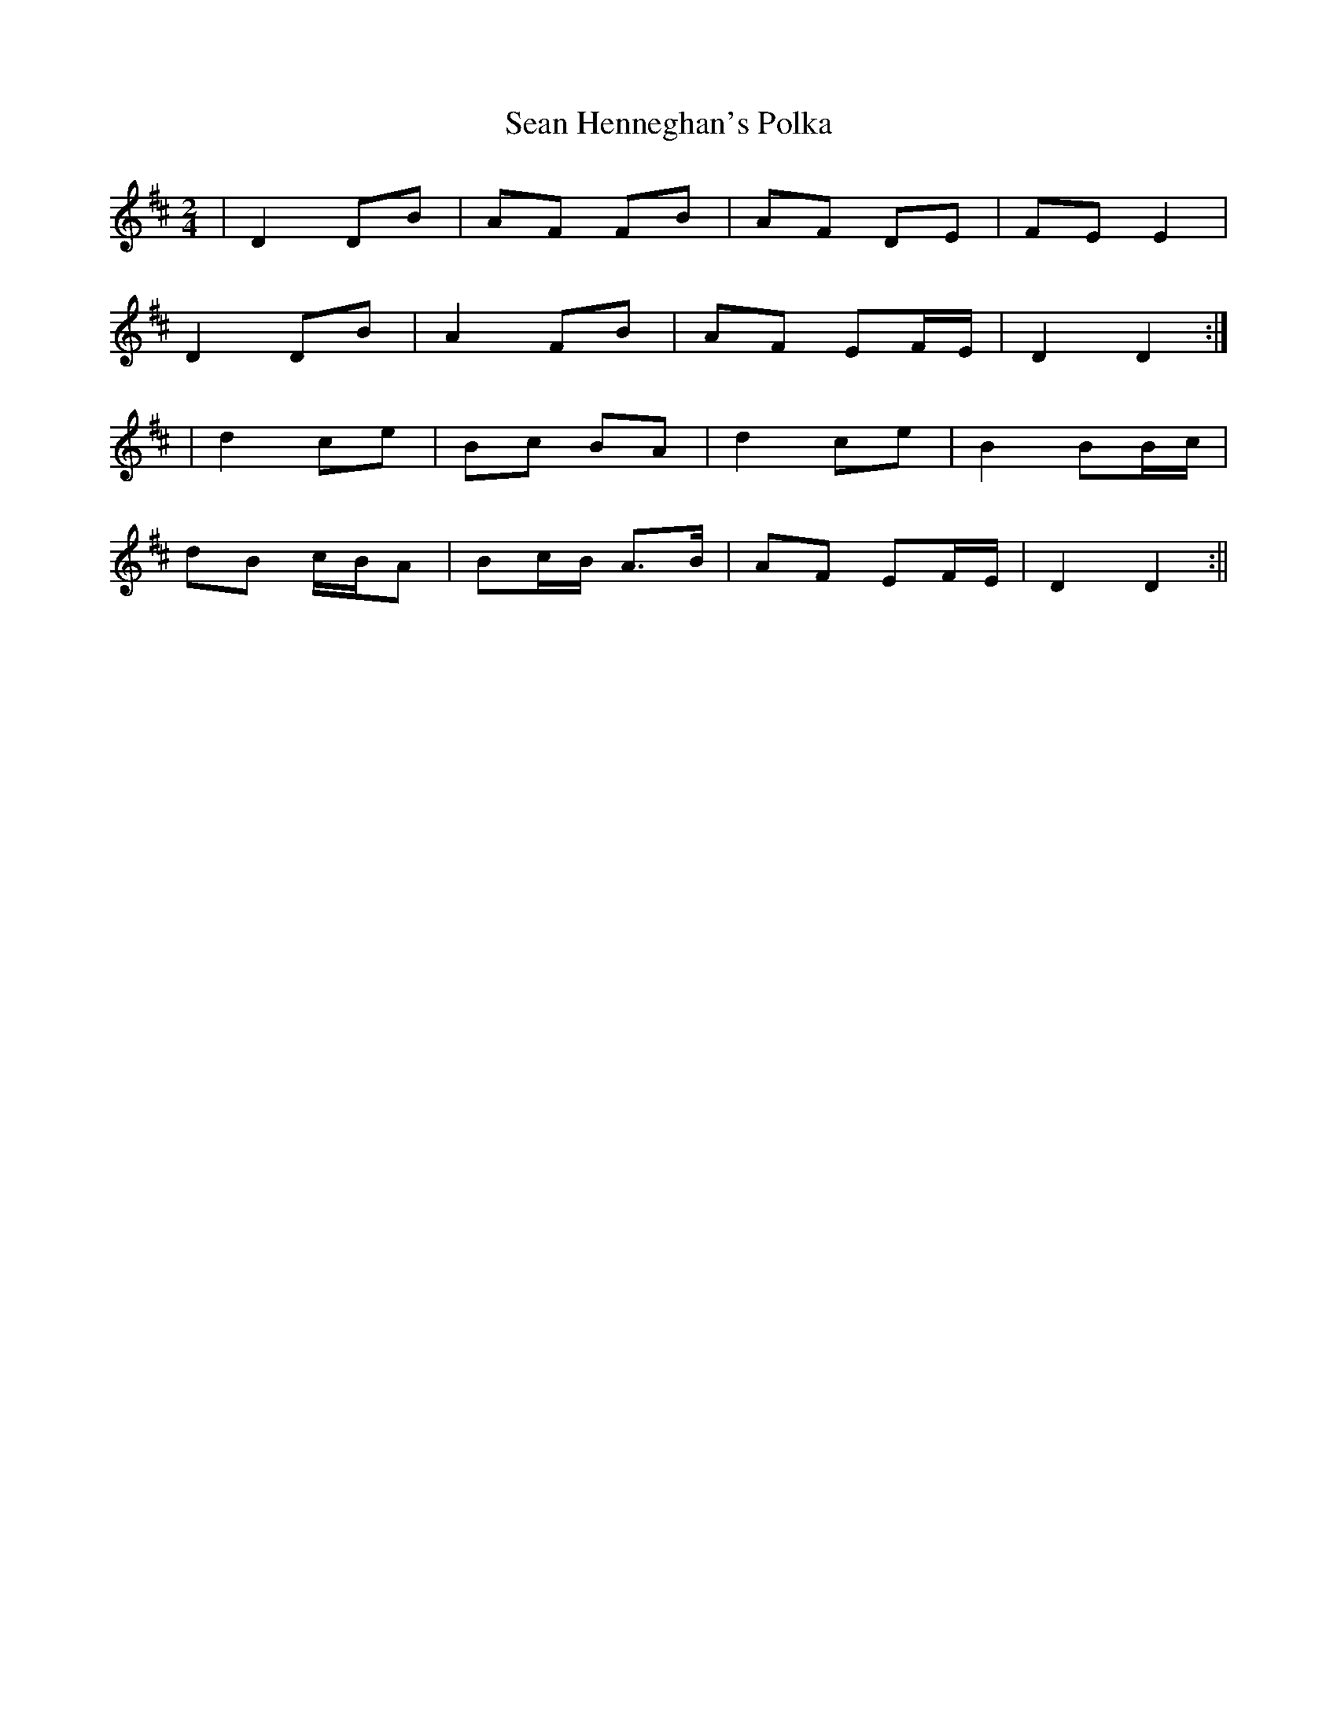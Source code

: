 X:112
T:Sean Henneghan's Polka
B:Terry "Cuz" Teahan "Sliabh Luachra on Parade" 1980
Z:Patrick Cavanagh
M:2/4
L:1/8
R:Polka
K:D
| D2 DB | AF FB | AF DE | FE E2 |
D2 DB | A2 FB | AF EF/E/ | D2 D2 :|
| d2 ce | Bc BA | d2 ce | B2 BB/c/ |
dB c/B/A | Bc/B/ A>B | AF EF/E/ | D2 D2 :||
